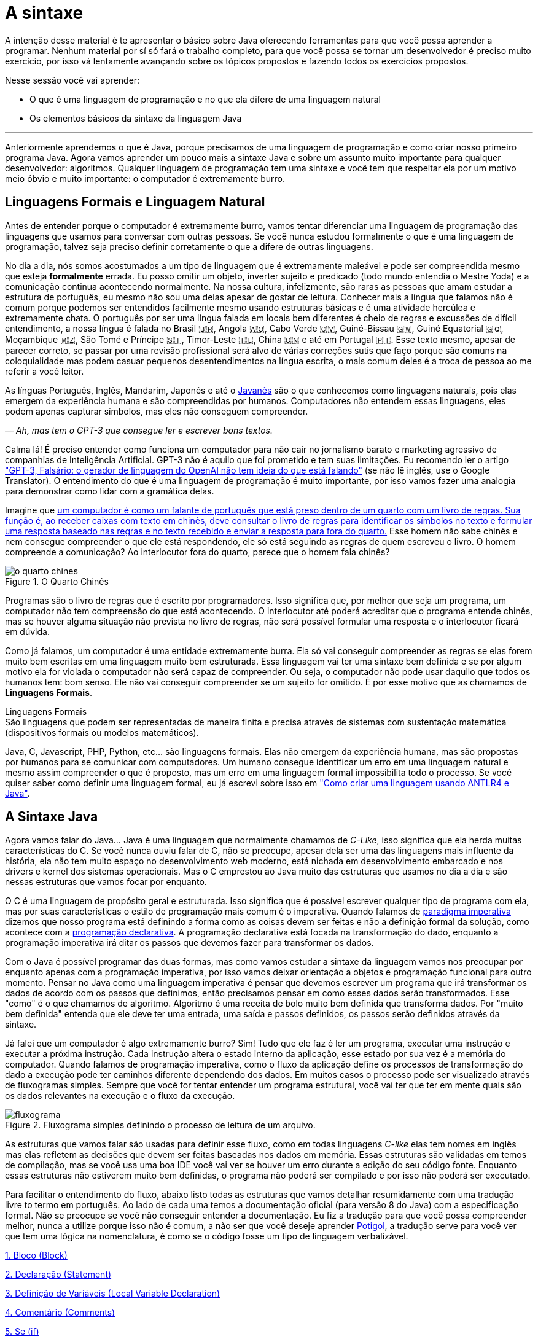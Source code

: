 :chapter: a-sintaxe
[#a-sintaxe]
= A sintaxe
:page-partial:

A intenção desse material é te apresentar o básico sobre Java oferecendo ferramentas para que você possa aprender a programar. Nenhum material por sí só fará o trabalho completo, para que você possa se tornar um desenvolvedor é preciso muito exercício, por isso vá lentamente avançando sobre os tópicos propostos e fazendo todos os exercícios propostos.

Nesse sessão você vai aprender:

* O que é uma linguagem de programação e no que ela difere de uma linguagem natural
* Os elementos básicos da sintaxe da linguagem Java

---

Anteriormente aprendemos o que é Java, porque precisamos de uma linguagem de programação e como criar nosso primeiro programa Java. Agora vamos aprender um pouco mais a sintaxe Java e sobre um assunto muito importante para qualquer desenvolvedor: algoritmos. Qualquer linguagem de programação tem uma sintaxe e você tem que respeitar ela por um motivo meio óbvio e muito importante: o computador é extremamente burro.

== Linguagens Formais e Linguagem Natural

Antes de entender porque o computador é extremamente burro, vamos tentar diferenciar uma linguagem de programação das linguagens que usamos para conversar com outras pessoas. Se você nunca estudou formalmente o que é uma linguagem de programação, talvez seja preciso definir corretamente o que a difere de outras linguagens.

No dia a dia, nós somos acostumados a um tipo de linguagem que é extremamente maleável e pode ser compreendida mesmo que esteja **formalmente** errada. Eu posso omitir um objeto, inverter sujeito e predicado (todo mundo entendia o Mestre Yoda) e a comunicação continua acontecendo normalmente. Na nossa cultura, infelizmente, são raras as pessoas que amam estudar a estrutura de português, eu mesmo não sou uma delas apesar de gostar de leitura. Conhecer mais a língua que falamos não é comum porque podemos ser entendidos facilmente mesmo usando estruturas básicas e é uma atividade hercúlea e extremamente chata. O português por ser uma língua falada em locais bem diferentes é cheio de regras e excussões de difícil entendimento, a nossa língua é falada no Brasil 🇧🇷, Angola 🇦🇴, Cabo Verde 🇨🇻, Guiné-Bissau 🇬🇼, Guiné Equatorial 🇬🇶, Moçambique 🇲🇿, São Tomé e Príncipe 🇸🇹, Timor-Leste 🇹🇱, China 🇨🇳 e até em Portugal 🇵🇹. Esse texto mesmo, apesar de parecer correto, se passar por uma revisão profissional será alvo de várias correções sutis que faço porque são comuns na coloquialidade mas podem casuar pequenos desentendimentos na língua escrita, o mais comum deles é a troca de pessoa ao me referir a você leitor.

As línguas Português, Inglês, Mandarim, Japonês e até o https://amzn.to/3z8wVdt[Javanês] são o que conhecemos como linguagens naturais, pois elas emergem da experiência humana e são compreendidas por humanos. Computadores não entendem essas linguagens, eles podem apenas capturar símbolos, mas eles não conseguem compreender. 

_— Ah, mas tem o GPT-3 que consegue ler e escrever bons textos._

Calma lá! É preciso entender como funciona um computador para não cair no jornalismo barato e marketing agressivo de companhias de Inteligência Artificial. GPT-3 não é aquilo que foi prometido e tem suas limitações. Eu recomendo ler o artigo https://www.technologyreview.com/2020/08/22/1007539/gpt3-openai-language-generator-artificial-intelligence-ai-opinion/["GPT-3, Falsário: o gerador de linguagem do OpenAI não tem ideia do que está falando"] (se não lê inglês, use o Google Translator). O entendimento do que é uma linguagem de programação é muito importante, por isso vamos fazer uma analogia para demonstrar como lidar com a gramática delas.

Imagine que https://pt.wikipedia.org/wiki/Quarto_chin%C3%AAs[um computador é como um falante de português que está preso dentro de um quarto com um livro de regras. Sua função é, ao receber caixas com texto em chinês, deve consultar o livro de regras para identificar os símbolos no texto e formular uma resposta baseado nas regras e no texto recebido e enviar a resposta para fora do quarto.] Esse homem não sabe chinês e nem consegue compreender o que ele está respondendo, ele só está seguindo as regras de quem escreveu o livro. O homem compreende a comunicação? Ao interlocutor fora do quarto, parece que o homem fala chinês?

[.text-center]
.O Quarto Chinês
image::cap-02/o-quarto-chines.png[id=o-quarto-chines, align="center"]

Programas são o livro de regras que é escrito por programadores. Isso significa que, por melhor que seja um programa, um computador não tem compreensão do que está acontecendo. O interlocutor até poderá acreditar que o programa entende chinês, mas se houver alguma situação não prevista no livro de regras, não será possível formular uma resposta e o interlocutor ficará em dúvida.

Como já falamos, um computador é uma entidade extremamente burra. Ela só vai conseguir compreender as regras se elas forem muito bem escritas em uma linguagem muito bem estruturada. Essa linguagem vai ter uma sintaxe bem definida e se por algum motivo ela for violada o computador não será capaz de compreender. Ou seja, o computador não pode usar daquilo que todos os humanos tem: bom senso. Ele não vai conseguir compreender se um sujeito for omitido. É por esse motivo que as chamamos de **Linguagens Formais**.

.Linguagens Formais
[sidebar]
São linguagens que podem ser representadas de maneira finita e precisa através de sistemas com sustentação matemática (dispositivos formais ou modelos matemáticos).

Java, C, Javascript, PHP, Python, etc... são linguagens formais. Elas não emergem da experiência humana, mas são propostas por humanos para se comunicar com computadores. Um humano consegue identificar um erro em uma linguagem natural e mesmo assim compreender o que é proposto, mas um erro em uma linguagem formal impossibilita todo o processo. Se você quiser saber como definir uma linguagem formal, eu já escrevi sobre isso em https://vepo.github.io/posts/como-criar-uma-linguagem-usando-antlr4-e-java["Como criar uma linguagem usando ANTLR4 e Java"].

== A Sintaxe Java

Agora vamos falar do Java... Java é uma linguagem que normalmente chamamos de _C-Like_, isso significa que ela herda muitas características do C. Se você nunca ouviu falar de C, não se preocupe, apesar dela ser uma das linguagens mais influente da história, ela não tem muito espaço no desenvolvimento web moderno, está nichada em desenvolvimento embarcado e nos drivers e kernel dos sistemas operacionais. Mas o C emprestou ao Java muito das estruturas que usamos no dia a dia e são nessas estruturas que vamos focar por enquanto.

O C é uma linguagem de propósito geral e estruturada. Isso significa que é possível escrever qualquer tipo de programa com ela, mas por suas características o estilo de programação mais comum é o imperativa. Quando falamos de https://pt.wikipedia.org/wiki/Programa%C3%A7%C3%A3o_imperativa[paradigma imperativa] dizemos que nosso programa está definindo a forma como as coisas devem ser feitas e não a definição formal da solução, como acontece com a https://pt.wikipedia.org/wiki/Programa%C3%A7%C3%A3o_declarativa[programação declarativa]. A programação declarativa está focada na transformação do dado, enquanto a programação imperativa irá ditar os passos que devemos fazer para transformar os dados.

Com o Java é possível programar das duas formas, mas como vamos estudar a sintaxe da linguagem vamos nos preocupar por enquanto apenas com a programação imperativa, por isso vamos deixar orientação a objetos e programação funcional para outro momento. Pensar no Java como uma linguagem imperativa é pensar que devemos escrever um programa que irá transformar os dados de acordo com os passos que definimos, então precisamos pensar em como esses dados serão transformados. Esse "como" é o que chamamos de algoritmo. Algoritmo é uma receita de bolo muito bem definida que transforma dados. Por "muito bem definida" entenda que ele deve ter uma entrada, uma saída e passos definidos, os passos serão definidos através da sintaxe.

Já falei que um computador é algo extremamente burro? Sim! Tudo que ele faz é ler um programa, executar uma instrução e executar a próxima instrução. Cada instrução altera o estado interno da aplicação, esse estado por sua vez é a memória do computador. Quando falamos de programação imperativa, como o fluxo da aplicação define os processos de transformação do dado a execução pode ter caminhos diferente dependendo dos dados. Em muitos casos o processo pode ser visualizado através de fluxogramas simples. Sempre que você for tentar entender um programa estrutural, você vai ter que ter em mente quais são os dados relevantes na execução e o fluxo da execução.

[.text-center]
.Fluxograma simples definindo o processo de leitura de um arquivo.
image::cap-02/fluxograma.png[id=fluxograma, align="center"]

As estruturas que vamos falar são usadas para definir esse fluxo, como em todas linguagens _C-like_ elas tem nomes em inglês mas elas refletem as decisões que devem ser feitas baseadas nos dados em memória. Essas estruturas são validadas em temos de compilação, mas se você usa uma boa IDE você vai ver se houver um erro durante a edição do seu código fonte. Enquanto essas estruturas não estiverem muito bem definidas, o programa não poderá ser compilado e por isso não poderá ser executado.

Para facilitar o entendimento do fluxo, abaixo listo todas as estruturas que vamos detalhar resumidamente com uma tradução livre to termo em português. Ao lado de cada uma temos a documentação oficial (para versão 8 do Java) com a especificação formal. Não se preocupe se você não conseguir entender a documentação. Eu fiz a tradução para que você possa compreender melhor, nunca a utilize porque isso não é comum, a não ser que você deseje aprender https://potigol.github.io/docs/[Potigol], a tradução serve para você ver que tem uma lógica na nomenclatura, é como se o código fosse um tipo de linguagem verbalizável.

<<cap-02-bloco>>

<<cap-02-declaracao>>

<<cap-02-variaveis>>

<<cap-02-comentario>>

<<cap-02-se>>

<<cap-02-enquanto>>

<<cap-02-faca-enquanto>>

<<cap-02-para>>

<<cap-02-escolha>>

<<cap-02-quebra>>

<<cap-02-lance>>

<<cap-02-sincronizado>>

<<cap-02-operador-logico>>

<<cap-02-operador-binario>>

<<cap-02-operador-matemarico>>

<<cap-02-operador-unario>>

<<cap-02-cast>>

<<cap-02-operador-condicional>>

[#cap-02-bloco]
=== 1. Bloco (https://docs.oracle.com/javase/specs/jls/se8/html/jls-14.html#jls-14.2[Block])

Um bloco de código é uma estrutura que pode ser tanto obrigatória quanto opcional. Essa estrutura é definida `{}` e dentro desse bloco teremos um novo escopo de variáveis assim como as instruções que vão definir esse bloco. Por escopo entenda que toda variável definida dentro de um bloco será conhecida apenas por aquele bloco e todo bloco definido dentro dele. Vamos ver a definição de variável no próximo tópico.

Observe o código abaixo. Nele temos os blocos `B1` a `B4`. Os blocos `B1` e `B2` fazem parte de estruturas mais complexas e são obrigatórios, que no caso são uma classe e um método respectivamente (não vamos falar da definição de classe e método por enquanto). Já os blocos `B3` e `B4` são opcionais e estão aí para mostrar que podemos criar um bloco quando bem entendermos, apesar dessa não ser uma prática comum no desenvolvimento Java. 🤓

[source,java]
----
public class HelloWorldSintaxe { // B1
    public static void main(String[] args) { // B2
        System.out.println("Olá mundo");

        String variavel = "abc";
        System.out.println("Valor de variavel=" + variavel);

        {} // B3: Bloco vazio

        { // B4
            String variavel2 = "xyz";
            System.out.println("Valor de variavel2=" + variavel2);
        } 

        // System.out.println("Valor de variavel2=" + variavel2);  // Se você
    }

    // private void x() return 1; // Bloco é obrigatório no caso de método, essa construção vai falhar 
}
----

Se você começar a brincar com esse código, vai ver que a `variavel2` só pode ser usada dentro do `B4`. Isso é o que chamamos de escopo, ao finalizar a execução de `B4` ela é completamente desnecessária e poderá ser eliminada da memória. 

[#cap-02-declaracao]
=== 2. Declaração (https://docs.oracle.com/javase/specs/jls/se8/html/jls-14.html#jls-14.5[Statement])

Se você pegar um código Java, ou de qualquer outra linguagem _C-Like_, vai perceber que o comportamento dele é sempre similar. Existe um método/função `main` que deve ter uma assinatura especifica e uma série de declarações.

[source,java]
----
public class HelloWorld {
    public static void main(String[] args) {
        System.out.println("Hello World!");
    }
}
----

No código acima, temos o mais simples _Hello World_ escrito em Java. Quando a JVM vai executar esse código será feito como é feito em qualquer outra linguagem imperativa, primeiro a JVM lê a primeira declaração, executa ela alterando o estado do programa, e depois executa a próxima até não existirem mais declarações ou o programa for finalizado por alguma instrução.

Podemos dizer que toda estrutura Java é uma declaração e toda declaração tem significado. Declarações em Java devem ser separadas por `;` ou devem conter um Bloco de código. Tudo que devemos entender de uma declaração é que ela tem um significado e que elas são executadas em sequencia.

Vamos imaginar um outro código hipotético que é composto pela chama de 3 métodos. Tudo que podemos supor é que as três declarações são executadas em sequência, desde que não aconteça nada excepcional.

[source,java]
----
metodo1();
declaracao1();
metodo2();
----

[#cap-02-variaveis]
=== 3. Definição de Variáveis (https://docs.oracle.com/javase/specs/jls/se8/html/jls-14.html#jls-14.4[Local Variable Declaration])

Variáveis são posições da memória usadas para armazenar informações necessárias durante a execução do código. Uma variável pode ser de um tipo primitivo (`byte`, `short`, `int`, `long`, `float` `double`, `boolean` ou `char`) ou um objeto. Tipos primitivos diferem de objeto porque armazenam apenas um valor sem ter nenhum método associado a ele. Uma variável irá pertencer a um bloco de código e sua existência existe do momento da declaração até a finalização do bloco. Como falamos, variáveis são posições de memória, mas existem dois tipos de memória em Java, que vamos falar posteriormente, a heap e a stack. Tipos primitivos são declarados na heap, enquanto objetos são declarados na heap, isso significa que para tipos primitivos cada variável é uma posição única enquanto um mesmo objeto pode ser compartilhado por várias variáveis. 

_— Ein?!?!_

Sim! A princípio é difícil de entender. Todo bloco de código possui um valor associado a uma variável, no tipo primitivo temos na variável o valor exato enquanto nos objetos temos uma referência ao valor. Vamos demonstrar por um exemplo? Dê uma olhada no código abaixo. Observer que uma definição de variável sempre é acompanhada no formato `<tipo> <nome da variável> = <valor>;`.

[source,java]
----
int x = 0;    // x = 0
int y = x;    // x = 0,  y = 0
x = y + 20;   // x = 20, y = 0
y = 10;       // x = 20, y = 10

Usuario usr1 = new Usuário(1, "João"); // usr1 = Usuario[id=1, nome=João]
Usuario usr2 = usr1;                   // usr1 = Usuario[id=1, nome=João],     usr2 = Usuario[id=1, nome=João]
Usuario usr3 = new Usuário(1, "João"); // usr1 = Usuario[id=1, nome=João],     usr2 = Usuario[id=1, nome=João],     usr3 = Usuario[id=1, nome=João]
usr1.setNome("João Doe");              // usr1 = Usuario[id=1, nome=João Doe], usr2 = Usuario[id=1, nome=João Doe], usr3 = Usuario[id=1, nome=João]
usr1 = null;                           // usr1 = null,                         usr2 = Usuario[id=1, nome=João Doe], usr3 = Usuario[id=1, nome=João]
----

No código acima vemos os dois tipos de dados, temos a classe `Usuario` e temos o tipo primitivo `int`. Quando criamos uma variável do tipo primitivo a partir de outro valor, podemos alterar livremente o outro valor que a nova variável permanecerá inalterada. Mas o mesmo não acontece com a classe `Usuario`, que apesar de todos terem valores iguais, `usr1` e `usr2` por algum momento apontam para o mesmo objeto. `usr3` nunca se altera porque é um objeto distinto mesmo tendo o mesmo valor que `usr1` e `usr2`.

Na última linha do trecho de código usamos o valor `null`. `null` não é um tipo, apenas significa nulo em tradução livre, mas em computação significa a ausência de valor. É quando dizemos que uma variável não contem valor, ela não aponta para lugar nenhum. Variáveis que são tipos primitivos não pode ser nulas, elas deve sempre ter um valor associado.

[#cap-02-comentario]
=== 4. Comentário (https://docs.oracle.com/javase/specs/jls/se8/html/jls-3.html#jls-3.7[Comments])

Comentários são trechos de código que serão ignorados durante o processo de compilação. Apesar que alguns autores falam que todo comentário é uma falha, afirmação que eu discordo veementemente, eles são necessários para documentar informações que não podem ser documentadas no código. Tenha sempre em mente que comentários são necessários, com o tempo e a experiência você vai aprender sobre o que escrever nos comentários. Por enquanto vamos nos contentar em como comentar.

Existem 3 tipos de comentários em Java:
1. Comentários de fim de linha
2. Comentários tradicionais
3. Javadoc

Para criar um comentário em linha, adicione os dois caracteres `//` e tudo que você escrever até o fim da linha será desconsiderado durante a compilação. O exemplo abaixo foi retirado do código do https://github.com/apache/kafka/blob/trunk/clients/src/main/java/org/apache/kafka/clients/producer/KafkaProducer.java#L1012[Apache Kafka], apesar de estar em inglês ele contém informações relevantes ao código.

[source,java]
----
// Try to calculate partition, but note that after this call it can be RecordMetadata.UNKNOWN_PARTITION,
// which means that the RecordAccumulator would pick a partition using built-in logic (which may
// take into account broker load, the amount of data produced to each partition, etc.).
int partition = partition(record, serializedKey, serializedValue, cluster);
----

Para criar um comentário tradicional, inicie com `/*` e todo caractere até encontrar o final `*/` será desconsiderado. Abaixo temos mais um comentário retirado do código do https://github.com/apache/kafka/blob/trunk/clients/src/main/java/org/apache/kafka/common/security/authenticator/SaslClientAuthenticator.java#L289[Apache Kafka], ele explica a decisão de não existir um `break` naquela posição como veremos mais a frente.


[source,java]
----
case REAUTH_RECEIVE_HANDSHAKE_OR_OTHER_RESPONSE:
    handshakeResponse = (SaslHandshakeResponse) receiveKafkaResponse();
    if (handshakeResponse == null)
        break;
    handleSaslHandshakeResponse(handshakeResponse);
    setSaslState(SaslState.REAUTH_INITIAL); // Will set immediately
    /*
     * Fall through and start SASL authentication using the configured client
     * mechanism. Note that we have to either fall through or add a loop to enter
     * the switch statement again. We will fall through to avoid adding the loop and
     * therefore minimize the changes to authentication-related code due to the
     * changes related to re-authentication.
     */
case REAUTH_INITIAL:
    sendInitialToken();
    setSaslState(SaslState.INTERMEDIATE);
    break
----

O Javadoc é um tipo especial de comentário tradicional que nos permite gerar uma documentação oficial a partir do código. Ele se diferencia do comentário tradicional por iniciar com `/**`, não apenas `/*`, e pode estar acima de classes, métodos e campos. Javadoc segue uma linguagem de marcação deve ser usada sempre, pois além de poder ser usada como documentação oficial, ela também será exibida pelas IDEs em funcionalidades que irão lhe auxiliar durante o desenvolvimento. Javadoc também aceita tags HTML, as não tente usar CSS e Javascript. 

No exemplo abaixo temos um trecho da documentação oficial do https://github.com/apache/kafka/blob/trunk/clients/src/main/java/org/apache/kafka/clients/producer/KafkaProducer.java#L1234[Apache Kafka]. É interessante notar que o autor desse código se preocupou em descrever a funcionalidade do método, e os motivos pelo qual as exceções são lançadas, mas ignorou a descrição do parâmetro porque é intuitivo. Evite comentários desnecessários.

[source,java]
----

/**
 * Get the partition metadata for the given topic. This can be used for custom partitioning.
 * @throws AuthenticationException if authentication fails. See the exception for more details
 * @throws AuthorizationException if not authorized to the specified topic. See the exception for more details
 * @throws InterruptException if the thread is interrupted while blocked
 * @throws TimeoutException if metadata could not be refreshed within {@code max.block.ms}
 * @throws KafkaException for all Kafka-related exceptions, including the case where this method is called after producer close
 */
@Override
public List<PartitionInfo> partitionsFor(String topic) {}
----

[.text-center]
.O comentário acima gerou essa documentação.
image::cap-02javadoc.png[id=cap02-javadoc, align="center", link=https://kafka.apache.org/32/javadoc/org/apache/kafka/clients/producer/KafkaProducer.html#partitionsFor(java.lang.String)]

Comentar código não é uma atividade simples, ela será trabalhada com a maturidade. Com o tempo você vai aprende que informações devem ser consideradas auxiliar ao código. Você não precisa comentar o que está no código, mas a informação que falta ao código, não é o **como**, mas o **porque** do código. Eu gosto de comentar pressupostos e escolhas arquiteturais porque em alguns meses eu não vou lembrar ou outra pessoa que pegar meu código também não vai saber o motivo de alguns escolhas.

[#cap-02-se]
=== 5. Se (https://docs.oracle.com/javase/specs/jls/se8/html/jls-14.html#jls-14.9[if])

Agora vamos ver a primeira declaração de fluxo que também é a mais comum. Mais conhecida como `if`, ou condicional, é composto por `if (expressão booleana) <bloco> else <bloco>`, onde expressão booleana é qualquer função que retorne um `boolean` ou uma expressão lógica que veremos em Operadores Lógicos. A expressão pode ser resumida para `if (expressão booleana) <bloco>` ou pode ser encadeada em várias outras declarações condicionais `if (expressão booleana) <bloco> else if (outra expressão booleana) <bloco> else <bloco>`. 

[source,java]
----
int x = leNumeroInteiro();

if (x % 2 == 0) { // o operador % retorna o resto da divisão
    System.out.println("O valor lido é par!");
} else {
    System.out.println("O valor lido é impar!");
}

if (x % 3 == 0) {
    System.out.println("O valor lido é múltiplo de 3!");
} else if (x % 3 == 1) {
    System.out.println("O valor lido tem a forma f(x) = 3x + 1");
} else {
    System.out.println("O valor lido tem a forma f(x) = 3x + 2");
}
----

No exemplo acima temos 3 expressões lógica. A primeira calcula se o valor é par então logicamente o bloco else será executado para todo valor impar. A segunda calcula se o valor é divisível por 3, isso significa que o bloco else será chamado para todo valor não divisível, mas com o `if` encadeado fazemos a visão daquele que são no formato `3x + 1` e `3x + 2`. Vamos ver as expressões mais a frente.

[#cap-02-enquanto]
=== 6. Enquanto (https://docs.oracle.com/javase/specs/jls/se8/html/jls-14.html#jls-14.11[while])

Enquanto define que um bloco de código será executado até que uma expressão lógica seja falsa. A execução do bloco de código é feita continuamente logo depois do teste da expressão lógica. Exemplo?

[source,java]
----
int x = leValor();
while(x > 0) {
    System.out.println("Valor é positivo!");
    x = leValor();
}
----

O bloco de código acima será executado continuamente até que venha um valor 0 ou negativo.

[#cap-02-faca-enquanto]
=== 7. Faça enquanto (https://docs.oracle.com/javase/specs/jls/se8/html/jls-14.html#jls-14.13[do-while])

O Faça enquanto funciona de forma bem similar, a diferença é que o teste é feito depois que o bloco de código é executado. Ele é muito similar a declaração anterior, a diferença é a ordem de execução entre o teste lógico e o bloco de código.

[source,java]
----
do {
    executa();
} while (emExecução)
----

[#cap-02-para]
=== 8. Para (https://docs.oracle.com/javase/specs/jls/se8/html/jls-14.html#jls-14.14[for])

O famoso `for` é um pouco mais complexo. Ele é composto por 3 blocos que podem ser chamados de **inicialização**, **condição** e **passo**. Ao iniciar será executado uma única vez o trecho de código **inicialização** e em cada iteração será executado o trecho de código **condição**, que deve retornar uma expressão booleana, depois será executado o bloco de código para depois ser executado o trecho **passo**. O exemplo mais comum é para se iterar em um array.

[source,java]
----
int[] array = new int[] {0 , 1, 2, 3, 4, 5};
for (int i = 0; i < array.length; i++) {
    // bloco de código
}
----

[#cap-02-escolha]
=== 9. Escolha (https://docs.oracle.com/javase/specs/jls/se8/html/jls-14.html#jls-14.11[switch])

O `switch` escolhe o código de acordo com o valor de uma variável. O `switch` é uma estrutura que pode facilmente induzir a erros porque cada bloco não é exclusivo, o fluxo de execução passar de um bloco ao outro até que seja encontrada a instrução `break`. Vamos ver um exemplo?

[source,java]
----
int x = leValor();
switch (x) {
    case 1:
        System.out.println("É igual a 1!");
    case 2:
        System.out.println("É maior ou igual a 2!");
    case 3:
        System.out.println("É maior ou igual a 3!");
    case 4:
        System.out.println("É maior ou igual a 4!");
    case 5:
        System.out.println("É maior ou igual a 5!");
    default
        System.out.println("É maior que 5 ou menor que 1!");
}
----

O que aconteceria se o valor de `x` for igual a 3? Seriam executados os blocos de 3 até o `default`.

[source]
----
É maior ou igual a 3!
É maior ou igual a 4!
É maior ou igual a 5!
É maior que 5 ou menor que 1!
----

Se quisermos um valor exato, podemos usar o break:

[source,java]
----
int x = leValor();
switch (x) {
    case 1:
        System.out.println("É igual a 1!");
        break;
    case 2:
        System.out.println("É igual a 2!");
        break;
    case 3:
        System.out.println("É igual a 3!");
        break;
    case 4:
        System.out.println("É igual a 4!");
        break;
    case 5:
        System.out.println("É igual a 5!");
        break;
    default
        System.out.println("É maior que 5 ou menor que 1!");
}
----

Agora você deve ter se perguntado porque no texto do bloco `default` eu usei _menor que 1_? Isso porque o `switch` não é usado para intervalos de valores, mas para valores exatos e caso nenhum valor seja igual aos valores declarados é chamado o bloco `default`. 

Vale lembrar que o switch pode ser usado para números, enumeradores e qualquer valor constante, inclusive String.

[#cap-02-quebra]
=== 10. Quebra e continua (https://docs.oracle.com/javase/specs/jls/se8/html/jls-14.html#jls-14.15[break] e https://docs.oracle.com/javase/specs/jls/se8/html/jls-14.html#jls-14.16[continue])

Uma quebra deve ser chamada dentro bloco `switch`, `while`, `do` ou `for`. Ao se deparar com essa instrução o programa irá finalizar a execução do bloco externo imediatamente.

Vamos demonstrar isso com um exemplo básico? No código abaixo vamos criar um `for` que será finalizado usando `break`. Observe que o ponto de parada do for seria no máximo inteiro possível, mas através do break finalizamos em 10.

[source,java]
----
System.out.println("Iniciando for...");
for (int i = 0; i < Integer.MAX_VALUE; i++) {
    System.out.println("Valor: " + i);
    if (i == 10) {
        break;
    }
}
----

Quando usamos `break` dentro de um switch evitamos que os blocos de códigos abaixo dele seja executados.

O `continue` tem um comportamento parecido, mas ao invés de finalizar o bloco será apenas finalizada a iteração. Ele só é aceito em iterações como `while`, `do` ou `for`. Vamos incrementar o exemplo acima para imprimir apenas números impares. Observe que no código abaixo foi preciso mudar a condição de execução do `break` porque ele nunca seria executado se usássemos `i == 10`.

[source,java]
----
System.out.println("Iniciando for...");
for (int i = 0; i < Integer.MAX_VALUE; i++) {
    if (i % 2 == 0) {
        continue;
    }
    System.out.println("Valor: " + i);
    if (i > 10) {
        break;
    }
}
----

Se você leu a documentação atentamente, viu que `break` e `continue` podem aceitar rótulos. O que isso significa? Vamos imaginar que temos um loop encadeado em que buscamos um valor dentro de uma matrix. Como as linhas dessa matrix são ordenadas, se o valor em uma coluna for maior que o valor desejado, podemos pular para próxima linha. A decisão do `break` e do `continue` é feita usando os rótulos que todo bloco de código aceita.

[source,java]
----
int[][] matrix = new int[][] {
        { 2, 2, 2, 3, 4, 5 },
        { 2, 4, 8, 8, 9, 9 },
        { 1, 2, 4, 5, 6, 8 },
        { 0, 3, 4, 8, 8, 9 },
        { 3, 4, 4, 6, 6, 9 },
        { 0, 3, 6, 7, 8, 8 },
};
linhas: for (int linha = 0; linha < matrix.length; ++linha) {
    colunas: for (int coluna = 0; coluna < matrix[linha].length; ++coluna) {
        if (matrix[linha][coluna] == 7) {
            System.out.println("Número 7 encontrado! (" + linha + "," + coluna + ")");
            break linhas;
        } else if (matrix[linha][coluna] > 7) {
            System.out.println("Desistindo da linha! (" + linha + "," + coluna + ")");
            continue linhas;
        } else if (matrix[linha][coluna] < 7) {
            System.out.println("Pulando para próxima coluna! (" + linha + "," + coluna + ")");
            continue colunas;
        }
        System.out.println("Código nunca executado!");
    }
}
----

Se não fosse usado um rótulo, o `break` e o `continue` iriam atuar somente no bloco de código mais interno.

[#cap-02-lance]
=== 11. Lance (https://docs.oracle.com/javase/specs/jls/se8/html/jls-14.html#jls-14.18[throw])

O `throw` deve ser usado quando algo excepcional acontece. Algo inesperado, tanto que ele lança uma `Exception`, que significa exceção.

Exceções podem ser tratadas em código, mas as vezes elas não podem ser tratadas o que implica a finalização da execução. Ao se lançar uma exception, a JVM vai criar uma estrutura que contem o contexto da execução que chamamos de Stacktrace.

Para entender o que é uma Stacktrace, é preciso entender como um programa lida com contextos. Quando executamos um bloco de código é criado uma posição no topo da pilha de execução (_stack_ é pilha em inglês). Ao terminar esse bloco, essa posição é removida da pilha. Vamos olhar o programa abaixo:

[source,java]
----
public class StacktraceHelloWorld {
    private static void m1(int x) {
        if (x % 2 == 0 && x > 100) {
            throw new RuntimeException("Primeiro número impar depois de 100");
        }
        m2(x + new Random().nextInt(2));
    }

    private static void m2(int j) {
        if (j % 2 == 0 && j > 100) {
            throw new RuntimeException("Primeiro número par depois de 100");
        }
        m1(j + new Random().nextInt(2));
    }

    public static void main(String[] args) {
        m1(0);
    }
}
----

A pilha vai ter como fundação o método `main`, depois ela será formada por um encadeamento de chamadas ao métodos `m1` e `m2`. Nenhum dos elementos é removido da pilha porque os métodos nunca terminam, els ficam se chamando até que a exceção do tipo `RuntimeException` seja lançada.

Esse exemplo é meramente didático para mostrar como funciona o uso do `throw`. Mas se alterarmos o tipo de `RuntimeException` para apenas `Exception` vemos que não será possível de compilar porque há uma exceção não tratada (_Unhandled exception type Exception_). Isso acontece porque existem 3 tipos de exceções:

1. `Error`
2. `RuntimeException`
3. `Exception`

`Error` não deve ser definido em um programa. Ele será lançado quando a JVM não souber lidar com uma situação especifica, o exemplo mais comum é o `OutOfMemoryError` quando a JVM não conseguir alocar mais memória.

Uma `RuntimeException` é uma exceção que acontece em tempo de execução, mas poderia ser resolvido com pequenas validações, ou seja, é algo deveria ter sido previsto. É o que acontece quando valores nulos não são validados (`NullPointerException`) ou quando acontece a divisão por zero (`ArithmeticException`).

Os demais casos devem estender a classe `Exception`, mas ela adicionará uma peculiaridade ao código. Se um método não trata um `Exception`, ele deve declarar que lança a mesma. Isso porque ela é um resultado esperado, mas que pode ou não ser tratado em código. Um exemplo? Quando estamos lidando com conexões de rede, sempre existe a possibilidade de a conexão ser finalizada, por isso sempre temos a `IOException`. Essa declaração se dá usando o `throws` e este não pode ser ignorado. Ou a exceção é tratado no método acima ou lançada para o próximo método.

[source,java]
----
public void conecta() throws IOException {
    // abre e fecha conexão
}
----

[#cap-02-sincronizado]
=== 12. Sincronizado (https://docs.oracle.com/javase/specs/jls/se8/html/jls-14.html#jls-14.19[synchronized])

`synchronized` deve ser usada com muita parcimônia. Nós vamos ver o seu uso mais a fundo quando formos falar de threads. Mas sendo sucinto, ela pode ser usada tanto para métodos quanto para objetos.

Para entender o conceito de sincronia, é preciso entender o que é paralelismo e concorrência. Eu tenho duas atividades que rodam em paralelo quando elas acontecem ao mesmo tempo e não há interferência entre si. Mas elas se tornam concorrentes quando existem recursos compartilhados que não podem ser acessados ao mesmo tempo.

Difícil de entender, não? Então vamos criar um modelo real. Digamos que uma loja tenha um livro caixa que deve registrar todas as vendas. Mas esse livro caixa só é atualizado no final do dia através das anotações de cada vendedor. Assim quando o vendedor realiza uma venda, ele faz uma anotação que depois será repassada para o livro caixa. As vendas acontecem em paralelo. Mas ao finalizar a venda existe o registro do estoque que é um caderno único que registra a entrada e saída de itens do estoque. Ou seja, quando o vendedor finaliza a venda, ele deve pegar o registro do estoque e adicionar uma saída. Se o vendedor A está em posse do registro, o vendedor B precisará ficar esperando, logo a baixa no caixa são operações concorrentes.

`synchronized` irá definir sob qual objeto será definida a sincronia da execução. Ele pode ser usado tanto para método (estático ou de instância) ou objeto avulso.

[source,java]
----
class Concorrente {
    public static synchronized void syncStaticMethod() {
        // Toda execução desse método será concorrente
    }

    public synchronized void syncMethod() {
        // Toda execução desse método será concorrente somente se for a mesma instância de Concorrente
    }

    public void method(Object lock) {
        synchronized (lock) {
            // Toda execução desse bloco será concorrente somente se a instância de lock for a mesma
        }
    }
}
----

Para que a sincronia seja bem elaborada, devem ser usados também os métodos `wait`, `notify` e `notifyAll`. Mas nós veremos como isso deve ser feito mais a frente, caso você precise lidar com valores compartilhados, prefira usar https://docs.oracle.com/javase/8/docs/api/java/util/concurrent/atomic/AtomicReference.html[`AtomicReference`] ou outras classes do pacote https://docs.oracle.com/javase/8/docs/api/java/util/concurrent/atomic/package-summary.html[`java.util.concurrent.atomic`].

[#cap-02-operador-logico]
=== 13. Operadores Lógicos

Os operadores lógicos do Java são usados para se criar expressões booleanas. Uma expressão booleana só pode retornar dois tipos de valores: verdadeiro ou falso. 

Como vimos no uso do `if`, devemos sempre definir um valor booleano, mas as vezes ele pode ser uma série de valores encadeados em uma expressão.

É muito importante saber resolver esses tipos de expressão, essa é um campo da matemática que se chama Algebra Booleana e, na minha opinião, é um dos requisitos mais básicos para desenvolvimento de software.

No Java tempos três operadores booleanos `&&`, `||` e `!`

[options="header"]
|=====================================================================================
^| Operador  ^| Descrição  ^| Exemplo     | Significado                                  
^| `&&`      ^| E          ^| `a && b`    | `true` somente se `a` e `b` forem verdadeiras
^| `\|\|`    ^| OU         ^| `a \|\| b`  | `true` qualquer um dos valores for verdadeiro
^| `!`       ^| Negação    ^| `!a`        | `true` se `a` for `false e vice versa        
|=====================================================================================

[#cap-02-operador-binario]
=== 14. Operadores Binários

Operadores binários realizam operações binárias. Para entender como funcionam operações binárias é preciso entender que toda informação é armazenada em formato binário, isso significa que o número `6544` é o mesmo valor de `0b0001100110010000` e `0x1990`.

[options="header"]
|======================================================
^| Operador  | Descrição                                
^| `<<`      | Translada os bits para esquerda          
^| `>>`      | Translada os bits para a direita         
^| `&`       | Faz a operação E bit a bit               
^| `\|`      | Faz a operação OU bit a bit              
^| `^`       | Faz a operação XOU bit a bit             
^| `~`       | Inverte (complemento) os valores dos bits
|======================================================

[#cap-02-operador-matemarico]
=== 15. Operadores Matemáticos

Operadores matemáticos realizam operações matemáticas básicas.

[options="header"]
|========================================================================
^| Operador  | Descrição                                                  
^| +         | Operador aditivo (também usado para concatenação de String)
^| -         | Operador de subtração                                      
^| *         | Operador de multiplicação                                  
^| /         | Operador de divisão                                        
^| %         | Operador restante                                          
|========================================================================

[#cap-02-operador-unario]
=== 16. Operadores Unários

Operadores unários realizam operações matemáticas básicas usando uma única variável. Os operadores unários mais comuns são `++` e `--` que fazem duas operações sequenciais: retornam o valor e alteram o valor da variável. A posição do operador irá influenciar na ordem das operações. Veja o código abaixo a diferença.

[source,java]
----
int x = 0;    // x=0
int y = ++x;  // x=1 y=1
int z = 0;    // z=0
int w = z++;  // z=1 w=0
----

O operador unário pode ser usado também com expressões, mas para isso deve acompanhar o `=`. Veja no código abaixo.

[source,java]
----
int x = 0;         // x=0
x += 10;           // x=10
int y=2;           // x=10 y=2
x-=y;              // x=8 y=2
boolean w = true;  // w=true
boolean v != x;    // w=true v=false
----

[#cap-02-cast]
=== 17. Cast

O cast é uma conversão. Java é uma linguagem orientada a objetos, por isso todo valor estende a classe Object, mas todo valor tem uma própria classe. Usamos o cast em duas situações distintas, quando vamos lidar com classes mais especificas ou quando precisamos mudar o tipo de números.

O primeiro caso vamos ver mais a frente, já o segundo é quando precisamos alterar um tipo de valor para calculo matemático.

[source,java]
----
float x = 1.23121f;
int y = ((int) (x * 100.0f)) / 2;
System.out.println("x= " + x + " y=" + y);  // x= 1.23121 y=61
----

[#cap-02-operador-condicional]
=== 18. Operador condicional

O operador condicional é como se fosse um `if` em uma só linha. Ele é composto de uma expressão booleana e dois blocos que devem retornar um valor.

Vamos supor que precisamos calcular o valor absoluto de um número inteiro, isso pode ser feito com uma linha só.

[source,java]
----
void int abs(int valor) {
    return valor > 0 ? valor : -valor;
}
----

[#cap-02-exercicios]
== Exercícios

Os exercícios são propostos como forma de validar que você pode ir para o próximo passo. Para fixar o conteúdo dessa sessão implemente alguns algoritmos básicos como:

1. Implemente a área do círculo
2. Implemente o calculo da média aritmética
3. Implemente o calculo da mediana

Para implementar os exercícios procure por **// [EXERCÍCIO][CAP 02]**, implemente e execute `mvn clean test` para validar.